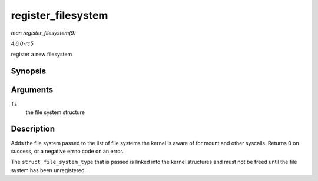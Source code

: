 .. -*- coding: utf-8; mode: rst -*-

.. _API-register-filesystem:

===================
register_filesystem
===================

*man register_filesystem(9)*

*4.6.0-rc5*

register a new filesystem


Synopsis
========

.. c:function:: int register_filesystem( struct file_system_type * fs )

Arguments
=========

``fs``
    the file system structure


Description
===========

Adds the file system passed to the list of file systems the kernel is
aware of for mount and other syscalls. Returns 0 on success, or a
negative errno code on an error.

The ``struct file_system_type`` that is passed is linked into the kernel
structures and must not be freed until the file system has been
unregistered.


.. ------------------------------------------------------------------------------
.. This file was automatically converted from DocBook-XML with the dbxml
.. library (https://github.com/return42/sphkerneldoc). The origin XML comes
.. from the linux kernel, refer to:
..
.. * https://github.com/torvalds/linux/tree/master/Documentation/DocBook
.. ------------------------------------------------------------------------------
